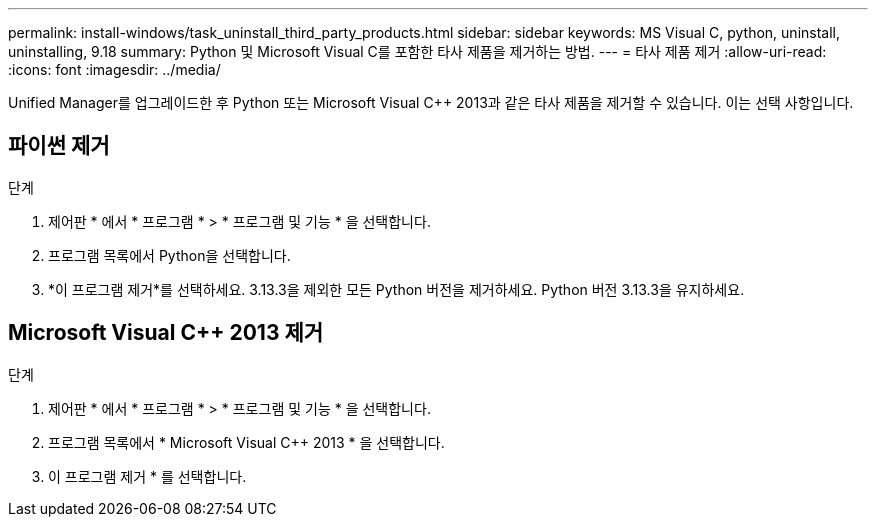 ---
permalink: install-windows/task_uninstall_third_party_products.html 
sidebar: sidebar 
keywords: MS Visual C++, python, uninstall, uninstalling, 9.18 
summary: Python 및 Microsoft Visual C++를 포함한 타사 제품을 제거하는 방법. 
---
= 타사 제품 제거
:allow-uri-read: 
:icons: font
:imagesdir: ../media/


[role="lead"]
Unified Manager를 업그레이드한 후 Python 또는 Microsoft Visual C++ 2013과 같은 타사 제품을 제거할 수 있습니다. 이는 선택 사항입니다.



== 파이썬 제거

.단계
. 제어판 * 에서 * 프로그램 * > * 프로그램 및 기능 * 을 선택합니다.
. 프로그램 목록에서 Python을 선택합니다.
. *이 프로그램 제거*를 선택하세요.  3.13.3을 제외한 모든 Python 버전을 제거하세요.  Python 버전 3.13.3을 유지하세요.




== Microsoft Visual C++ 2013 제거

.단계
. 제어판 * 에서 * 프로그램 * > * 프로그램 및 기능 * 을 선택합니다.
. 프로그램 목록에서 * Microsoft Visual C++ 2013 * 을 선택합니다.
. 이 프로그램 제거 * 를 선택합니다.

